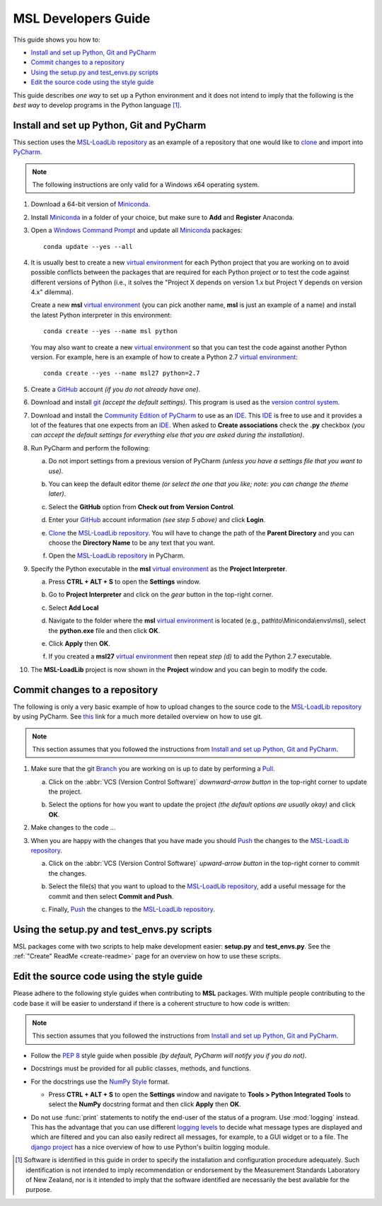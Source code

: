 ====================
MSL Developers Guide
====================
This guide shows you how to:

* `Install and set up Python, Git and PyCharm`_
* `Commit changes to a repository`_
* `Using the setup.py and test_envs.py scripts`_
* `Edit the source code using the style guide`_

This guide describes *one way* to set up a Python environment and it does not intend to imply that the following
is the *best way* to develop programs in the Python language [#f1]_.

.. _Install and set up Python, Git and PyCharm:

Install and set up Python, Git and PyCharm
------------------------------------------
This section uses the `MSL-LoadLib repository`_ as an example of a repository that one would like
to clone_ and import into `PyCharm <Community Edition of PyCharm_>`_.

.. note::
   The following instructions are only valid for a Windows x64 operating system.

1. Download a 64-bit version of Miniconda_.

2. Install Miniconda_ in a folder of your choice, but make sure to **Add** and **Register** Anaconda.

   .. image:: _static/anaconda_setup.png

3. Open a `Windows Command Prompt`_ and update all Miniconda_ packages::

      conda update --yes --all

4. It is usually best to create a new `virtual environment`_ for each Python project that you are working on to avoid
   possible conflicts between the packages that are required for each Python project or to test the code against
   different versions of Python (i.e., it solves the "Project X depends on version 1.x but Project Y depends on
   version 4.x" dilemma).

   Create a new **msl** `virtual environment`_ (you can pick another name, **msl** is just an example of a name) and
   install the latest Python interpreter in this environment::

      conda create --yes --name msl python

   You may also want to create a new `virtual environment`_ so that you can test the code against another Python
   version. For example, here is an example of how to create a Python 2.7 `virtual environment`_::

      conda create --yes --name msl27 python=2.7

5. Create a GitHub_ account *(if you do not already have one)*.

6. Download and install git_ *(accept the default settings)*. This program is used as the `version control system`_.

7. Download and install the `Community Edition of PyCharm`_ to use as an IDE_. This IDE_ is free to use and it provides
   a lot of the features that one expects from an IDE_. When asked to **Create associations** check the **.py** checkbox
   *(you can accept the default settings for everything else that you are asked during the installation)*.

   .. image:: _static/pycharm_installation1.png

8. Run PyCharm and perform the following:

   a) Do not import settings from a previous version of PyCharm *(unless you have a settings file that you want to use)*.

      .. image:: _static/pycharm_installation2.png

   b) You can keep the default editor theme *(or select the one that you like; note: you can change the theme later)*.
    
      .. image:: _static/pycharm_installation3.png

   c) Select the **GitHub** option from **Check out from Version Control**.

      .. image:: _static/pycharm_github_checkout.png

   d) Enter your GitHub_ account information *(see step 5 above)* and click **Login**.

      .. image:: _static/pycharm_github_login.png

   e) Clone_ the `MSL-LoadLib repository`_. You will have to change the path of the **Parent Directory**
      and you can choose the **Directory Name** to be any text that you want.

      .. image:: _static/pycharm_github_clone.png

   f) Open the `MSL-LoadLib repository`_ in PyCharm.

      .. image:: _static/pycharm_github_open.png

9. Specify the Python executable in the **msl** `virtual environment`_ as the **Project Interpreter**.
   
   a) Press **CTRL + ALT + S** to open the **Settings** window.
   
   b) Go to **Project Interpreter** and click on the *gear* button in the top-right corner.

      .. image:: _static/pycharm_interpreter1.png
   
   c) Select **Add Local**
    
      .. image:: _static/pycharm_interpreter2.png
      
   d) Navigate to the folder where the **msl** `virtual environment`_ is located (e.g., path\\to\\Miniconda\\envs\\msl),
      select the **python.exe** file and then click **OK**.
   
      .. image:: _static/pycharm_interpreter3.png

   e) Click **Apply** then **OK**.

   f) If you created a **msl27** `virtual environment`_ then repeat *step (d)* to add the Python 2.7 executable.

10. The **MSL-LoadLib** project is now shown in the **Project** window and you can begin to modify the code.

.. _Commit changes to a repository:

Commit changes to a repository
--------------------------------
The following is only a very basic example of how to upload changes to the source code to the
`MSL-LoadLib repository`_ by using PyCharm. See `this <githelp_>`_ link for a much more detailed overview
on how to use git.

.. note::
   This section assumes that you followed the instructions from `Install and set up Python, Git and PyCharm`_.

1. Make sure that the git Branch_ you are working on is up to date by performing a Pull_.

   a) Click on the :abbr:`VCS (Version Control Software)` *downward-arrow button* in the top-right corner to
      update the project.

      .. image:: _static/pycharm_github_pull_1.png

   b) Select the options for how you want to update the project *(the default options are usually okay)* and click
      **OK**.

      .. image:: _static/pycharm_github_pull_2.png

2. Make changes to the code ...

3. When you are happy with the changes that you have made you should Push_ the changes to the
   `MSL-LoadLib repository`_.

   a) Click on the :abbr:`VCS (Version Control Software)` *upward-arrow button* in the top-right corner to
      commit the changes.
   
      .. image:: _static/pycharm_github_commit1.png

   b) Select the file(s) that you want to upload to the `MSL-LoadLib repository`_, add a useful message for the
      commit and then select **Commit and Push**.

      .. image:: _static/pycharm_github_commit2.png

   c) Finally, Push_ the changes to the `MSL-LoadLib repository`_.
   
      .. image:: _static/pycharm_github_commit3.png

.. _Using the setup.py and test_envs.py scripts:

Using the setup.py and test_envs.py scripts
-------------------------------------------
MSL packages come with two scripts to help make development easier: **setup.py** and **test_envs.py**. See the
:ref:`"Create" ReadMe <create-readme>` page for an overview on how to use these scripts.

.. _Edit the source code using the style guide:

Edit the source code using the style guide
------------------------------------------
Please adhere to the following style guides when contributing to **MSL** packages. With multiple people contributing
to the code base it will be easier to understand if there is a coherent structure to how code is written:

.. note::
   This section assumes that you followed the instructions from `Install and set up Python, Git and PyCharm`_.

* Follow the :pep:`8` style guide when possible *(by default, PyCharm will notify you if you do not)*.
* Docstrings must be provided for all public classes, methods, and functions.
* For the docstrings use the `NumPy Style`_ format.

  * Press **CTRL + ALT + S** to open the **Settings** window and navigate to **Tools > Python Integrated Tools** to
    select the **NumPy** docstring format and then click **Apply** then **OK**.

    .. image:: _static/pycharm_numpy_style.png

* Do not use :func:`print` statements to notify the end-user of the status of a program. Use :mod:`logging` instead.
  This has the advantage that you can use different `logging levels`_ to decide what message types are displayed and
  which are filtered and you can also easily redirect all messages, for example, to a GUI widget or to a file. The
  `django project`_ has a nice overview of how to use Python's builtin logging module.

.. _Miniconda: http://conda.pydata.org/miniconda.html
.. _Windows Command Prompt: http://www.computerhope.com/issues/chusedos.htm
.. _virtual environment: http://conda.pydata.org/docs/using/envs.html
.. _MSL-LoadLib repository: https://github.com/MSLNZ/msl-loadlib
.. _git: https://git-scm.com/downloads
.. _GitHub: https://github.com/join?source=header-home
.. _githelp: https://git-scm.com/doc
.. _version control system: https://en.wikipedia.org/wiki/Version_control
.. _Community Edition of PyCharm: https://www.jetbrains.com/pycharm/download/#section=windows
.. _IDE: https://en.wikipedia.org/wiki/Integrated_development_environment
.. _pytest: http://doc.pytest.org/en/latest/
.. _sphinx: http://www.sphinx-doc.org/en/latest/#
.. _sphinx-apidoc: http://www.sphinx-doc.org/en/stable/man/sphinx-apidoc.html
.. _wheel: http://pythonwheels.com/
.. _coverage: http://coverage.readthedocs.io/en/latest/index.html
.. _build_sphinx: http://www.sphinx-doc.org/en/latest/invocation.html#invocation-of-sphinx-build
.. _Google Style: http://www.sphinx-doc.org/en/latest/ext/example_google.html
.. _NumPy Style: https://github.com/numpy/numpy/blob/master/doc/HOWTO_DOCUMENT.rst.txt
.. _logging levels: https://docs.python.org/3/library/logging.html#logging-levels
.. _clone: https://git-scm.com/docs/git-clone
.. _Branch: https://git-scm.com/book/en/v2/Git-Branching-Branches-in-a-Nutshell
.. _Pull: https://git-scm.com/docs/git-pull
.. _Push: https://git-scm.com/docs/git-push
.. _django project: https://docs.djangoproject.com/en/1.10/topics/logging/

.. [#f1] Software is identified in this guide in order to specify the installation and configuration procedure
         adequately. Such identification is not intended to imply recommendation or endorsement by the Measurement
         Standards Laboratory of New Zealand, nor is it intended to imply that the software identified are
         necessarily the best available for the purpose.
